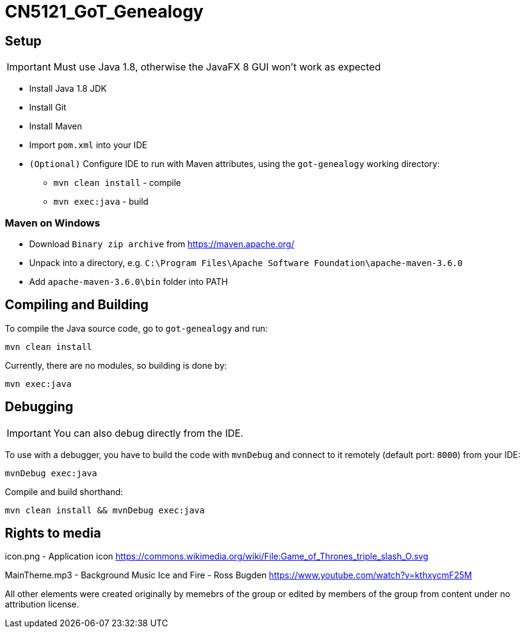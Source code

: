 = CN5121_GoT_Genealogy

== Setup

IMPORTANT: Must use Java 1.8, otherwise the JavaFX 8 GUI won't work as expected

* Install Java 1.8 JDK
* Install Git
* Install Maven
* Import `pom.xml` into your IDE
* `(Optional)` Configure IDE to run with Maven attributes, using the `got-genealogy` working directory:
** `mvn clean install` - compile
** `mvn exec:java` - build

=== Maven on Windows

* Download `Binary zip archive` from https://maven.apache.org/
* Unpack into a directory, e.g. `C:\Program Files\Apache Software Foundation\apache-maven-3.6.0`
* Add `apache-maven-3.6.0\bin` folder into PATH

== Compiling and Building

To compile the Java source code, go to `got-genealogy` and run:
[source, shell]
----
mvn clean install
----

Currently, there are no modules, so building is done by:

[source, shell]
----
mvn exec:java
----

== Debugging

IMPORTANT: You can also debug directly from the IDE.

To use with a debugger, you have to build the code with `mvnDebug` and connect to it remotely (default port: `8000`) from your IDE:

[source, shell]
----
mvnDebug exec:java
----

Compile and build shorthand:

[source, shell]
----
mvn clean install && mvnDebug exec:java
----

== Rights to media
icon.png - Application icon
https://commons.wikimedia.org/wiki/File:Game_of_Thrones_triple_slash_O.svg 

MainTheme.mp3 - Background Music
Ice and Fire - Ross Bugden 
https://www.youtube.com/watch?v=kthxycmF25M 

All other elements were created originally by memebrs of the group or edited by members of the group from content under no attribution license.
